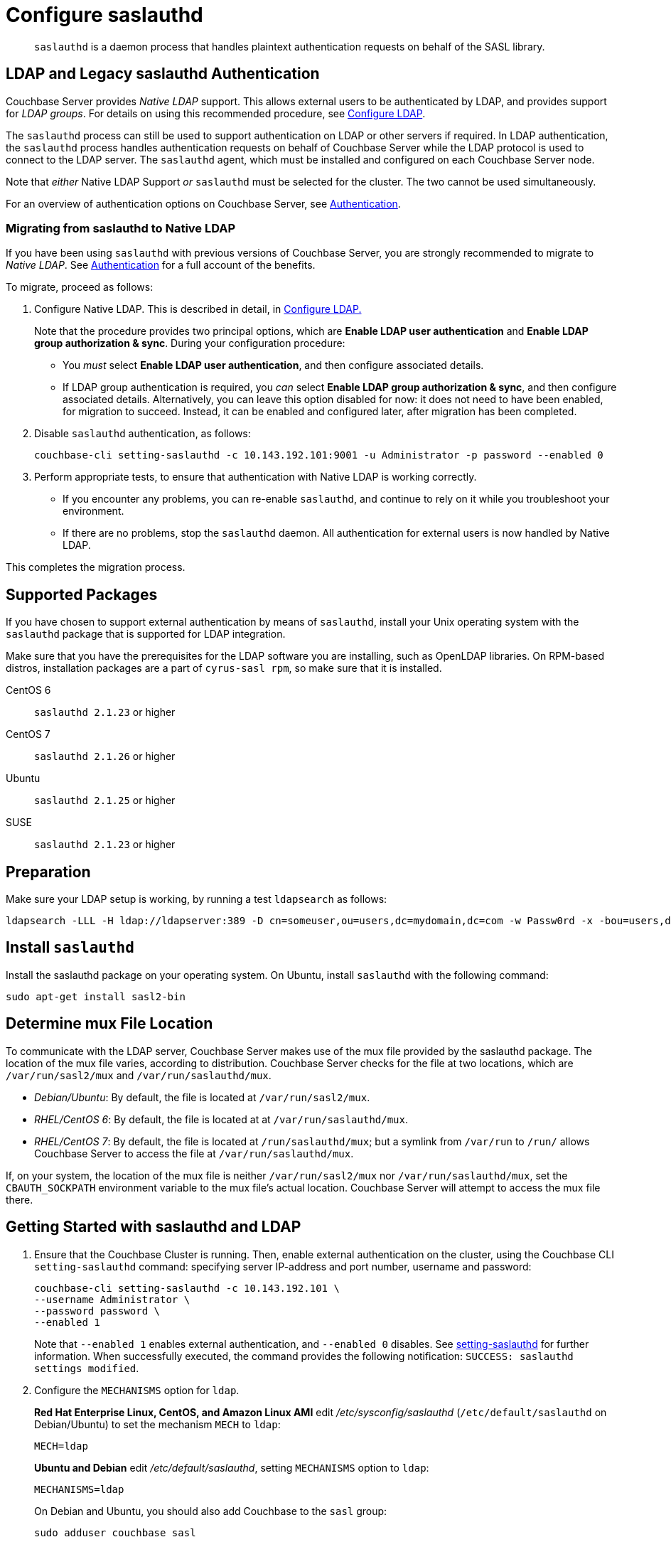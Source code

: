 = Configure saslauthd
:page-aliases: security:security-saslauthd-new

[abstract]
`saslauthd` is a daemon process that handles plaintext authentication
requests on behalf of the SASL library.

[#ldap-and-legacy-sasl-authentication]
== LDAP and Legacy saslauthd Authentication

Couchbase Server provides _Native LDAP_ support.
This allows external users to be authenticated by LDAP, and provides support for _LDAP groups_.
For details on using this recommended procedure, see xref:manage:manage-security/configure-ldap.adoc[Configure LDAP].

The `saslauthd` process can still be used to support authentication on LDAP or other servers if required.
In LDAP authentication, the `saslauthd` process handles authentication requests on behalf of Couchbase Server while the LDAP protocol is used to connect to the LDAP server.
The `saslauthd` agent, which must be installed and configured on each Couchbase Server node.

Note that _either_ Native LDAP Support _or_ `saslauthd` must be selected for the cluster.
The two cannot be used simultaneously.

For an overview of authentication options on Couchbase Server, see xref:learn:security/authentication-overview.adoc[Authentication].

[#migrating-from-saslauthd-to-native-ldap]
=== Migrating from saslauthd to Native LDAP

If you have been using `saslauthd` with previous versions of Couchbase Server, you are strongly recommended to migrate to _Native LDAP_.
See xref:learn:security/authentication-overview.adoc[Authentication] for a full account of the benefits.

To migrate, proceed as follows:

. Configure Native LDAP.
This is described in detail, in xref:manage:manage-security/configure-ldap.adoc[Configure LDAP.]
+
Note that the procedure provides two principal options, which are *Enable LDAP user authentication* and *Enable LDAP group authorization & sync*.
During your configuration procedure:

** You _must_ select *Enable LDAP user authentication*, and then configure associated details.

** If LDAP group authentication is required, you _can_ select *Enable LDAP group authorization & sync*, and then configure associated details.
Alternatively, you can leave this option disabled for now: it does not need to have been enabled, for migration to succeed.
Instead, it can be enabled and configured later, after migration has been completed.

. Disable `saslauthd` authentication, as follows:
+
----
couchbase-cli setting-saslauthd -c 10.143.192.101:9001 -u Administrator -p password --enabled 0
----

. Perform appropriate tests, to ensure that authentication with Native LDAP is working correctly.

** If you encounter any problems, you can re-enable `saslauthd`, and continue to rely on it while you troubleshoot your environment.

** If there are no problems, stop the `saslauthd` daemon.
All authentication for external users is now handled by Native LDAP.

This completes the migration process.

== Supported  Packages

If you have chosen to support external authentication by means of `saslauthd`, install your Unix operating system with the `saslauthd` package that is supported for LDAP integration.

Make sure that you have the prerequisites for the LDAP software you are installing, such as OpenLDAP libraries.
On RPM-based distros, installation packages are a part of `cyrus-sasl rpm`, so make sure that it is installed.

CentOS 6:: `saslauthd 2.1.23` or higher

CentOS 7:: `saslauthd 2.1.26` or higher

Ubuntu:: `saslauthd 2.1.25` or higher

SUSE:: `saslauthd 2.1.23` or higher

== Preparation

Make sure your LDAP setup is working, by running a test `ldapsearch` as follows:

[source,bash]
----
ldapsearch -LLL -H ldap://ldapserver:389 -D cn=someuser,ou=users,dc=mydomain,dc=com -w Passw0rd -x -bou=users,dc=mydomain,dc=com cn=someuser
----

== Install `saslauthd`

Install the saslauthd package on your operating system.
On Ubuntu, install `saslauthd` with the following command:

----
sudo apt-get install sasl2-bin
----

== Determine mux File Location

To communicate with the LDAP server, Couchbase Server makes use of the mux file provided by the saslauthd package.
The location of the mux file varies, according to distribution.
Couchbase Server checks for the file at two locations, which are `/var/run/sasl2/mux` and `/var/run/saslauthd/mux`.

* _Debian/Ubuntu_: By default, the file is located at `/var/run/sasl2/mux`.
* _RHEL/CentOS 6_: By default, the file is located at at `/var/run/saslauthd/mux`.
* _RHEL/CentOS 7_: By default, the file is located at `/run/saslauthd/mux`; but a symlink from `/var/run` to `/run/` allows Couchbase Server to access the file at `/var/run/saslauthd/mux`.

If, on your system, the location of the mux file is neither `/var/run/sasl2/mux` nor `/var/run/saslauthd/mux`, set the `CBAUTH_SOCKPATH` environment variable to the mux file's actual location.
Couchbase Server will attempt to access the mux file there.

[#getting-started-with-saslauthd-and-ldap]
== Getting Started with saslauthd and LDAP

. Ensure that the Couchbase Cluster is running.
Then, enable external authentication on the cluster, using the Couchbase CLI `setting-saslauthd` command: specifying server IP-address and port number, username and password:
+
[source,bash]
----
couchbase-cli setting-saslauthd -c 10.143.192.101 \
--username Administrator \
--password password \
--enabled 1
----
+
Note that `--enabled 1` enables external authentication, and `--enabled 0` disables.
See xref:cli:cbcli/couchbase-cli-setting-saslauthd.adoc[setting-saslauthd] for further information.
When successfully executed, the command provides the following notification: `SUCCESS: saslauthd settings modified`.

. Configure the `MECHANISMS` option for `ldap`.
+
*Red Hat Enterprise Linux, CentOS, and Amazon Linux AMI* edit [.path]_/etc/sysconfig/saslauthd_ (`/etc/default/saslauthd` on Debian/Ubuntu) to set the mechanism `MECH` to `ldap`:
+
----
MECH=ldap
----
+
*Ubuntu and Debian* edit [.path]_/etc/default/saslauthd_, setting `MECHANISMS` option to `ldap`:
+
----
MECHANISMS=ldap
----
+
On Debian and Ubuntu, you should also add Couchbase to the `sasl` group:
+
[source,bash]
----
sudo adduser couchbase sasl
----

. The default configuration file used to obtain the LDAP configuration parameters is located at [.path]_/usr/local/etc/saslauthd.conf_.
Open this in your editor of choice.
. Set up `ldap_servers`
+
Specify URIs of the LDAP servers used for authentication, such as `ldap:///10.1.1.11/`, `ldap://10.1.1.12/`.
Multiple LDAP servers can be specified in the list, which is then tested to find out whether one of the servers is offline.
If you install OpenLDAP on the local host machine, you can specify the value `ldap://localhost:389`.
+
If using LDAP over SSL, you can specify the value `ldaps://localhost:636`.
+
----
ldap_servers: ldaps://10.1.1.25 ldaps://10.1.1.15
----

. Set up `ldap_search_base`
+
Specify the distinguished name to which the search is relative.
The search includes the base or objects below.
+
It also includes Domain Components (`dc`) such as in `dc=company` and `dc=com`.
+
The administrative users created in LDAP with the attribute `uid` are placed under the user's organizational unit `ou` under the two domain components
(`example` and `com`).
+
----
ldap_search_base: ou=Users,dc=company,dc=com
----

. Set up `ldap_filter`
+
Specify the search filter.
The values for these configuration options correspond to the values specific to the test.
For example, to filter on email specify `ldap_filter: (mail=%n)`.
+
----
ldap_filter: (uid=%u)
----
+
Configure LDAP options `/etc/saslauthd.conf`:
+
----
ldap_servers: ldaps://ad.example.net
ldap_search_base: ou=Users,dc=example,dc=com
ldap_filter: (uid=%u)
----

. Running automatically
+
For sasld to run automatically on start up, you'll need to change the
`START` value to `YES`.
+
----
START = yes
----

. *Test your*`saslauthd`*set-up.*
+
If the connection is properly working, the user `couchbase` must have access to [.path]_/var/run/saslauthd/mux_ (or the appropriate alternate directory for SUSE), in order to communicate to `saslauthd`.

 .. Start the saslauthd service (or set it to start automatically with [.cmd]`chkconfig`).
+
[source,bash]
----
service saslauthd restart
Stopping saslauthd:                             [  OK  ]
Starting saslauthd:                             [  OK  ]

chkconfig  saslauthd on
chkconfig --list saslauthd
saslauthd   	0:off   1:off   2:on	3:on	4:on	5:on	6:off
----

 .. Test `saslauthd` by using the [.cmd]`testsaslauth` script to test LDAP authentication:
+
[source,bash]
----
sudo -u couchbase /usr/sbin/testsaslauthd -u <username> \
-p mypassword -f /var/run/saslauthd/mux
0: OK "Success."
----

. Restart the Couchbase service, to allow authentication through the changed configuration.
+
[source,bash]
----
$ sudo service couchbase-server restart
----

== Example

Putting the above steps into typical configuration files:

[source,bash]
----
cat /etc/saslauthd.conf
# ldap_servers: ldap:<URI>:<PORT> or ldaps:<URI>:<PORT> for TLS protected connection
ldap_servers: ldap://my.company.com:389
# The administrative users created in LDAP with the attribute uid are placed under the user's
# organizational unit ou under the two domain components (example and com).
ldap_search_base: OU=InteractiveUsers,DC=my,DC=company,DC=com
# Specifies the search filter. The values for these configuration options correspond to the
# values specific to the test
ldap_filter: uid=%u
# Optional: specify a user to perform ldap queries
ldap_bind_dn: CN=user_ldap,OU=Users,DC=my,DC=company,DC=com
# Optional: specify ldap user’s password
ldap_password: -sEcReTp#AssWoRd!
----

[source,bash]
----
cat /etc/sysconfig/saslauthd
# Just keep the default
SOCKETDIR=/var/run/saslauthd
# Make sure MECH is set to ldap (pam is default)
MECH=ldap
# Include the config file described above
FLAGS="-O /etc/saslauthd.conf"
----

== Configuring `saslauthd` with Windows Active Directory

A common requirement is to delegate some or all authentication to another LDAP server.
Here is a sample `saslauthd` configuration that uses Microsoft Active Directory (AD) as the LDAP server:

Here is a sample `saslauthd` configuration with Microsoft Active Directory (AD):

----
ldap_servers: ldap://dc1.example.com:<port>
ldap_search_base: cn=Users,DC=ad,DC=example,DC=com
ldap_filter: sAMAccountName=%u
ldap_bind_dn: cn=saslauthd,cn=Users,DC=ad,DC=example,DC=com
ldap_password: secret
----

== Troubleshooting LDAP Settings

After you set up the LDAP server, `saslauthd`, and LDAP administrators, likely causes of problems include:

* Firewall ports are not open for LDAP.
* The Proxy did not start or has started with an inappropriate protocol or hostname.
* The configuration of saslauthd is incorrect (look at [.path]_/etc/sysconfig/saslauthd_ or [.path]_/etc/saslauthd.conf_)
* The LDAP filters are not correct.
* You can also encounter error messages from the system.
These errors belong either to issues caused by `saslauthd` or the LDAP server.
